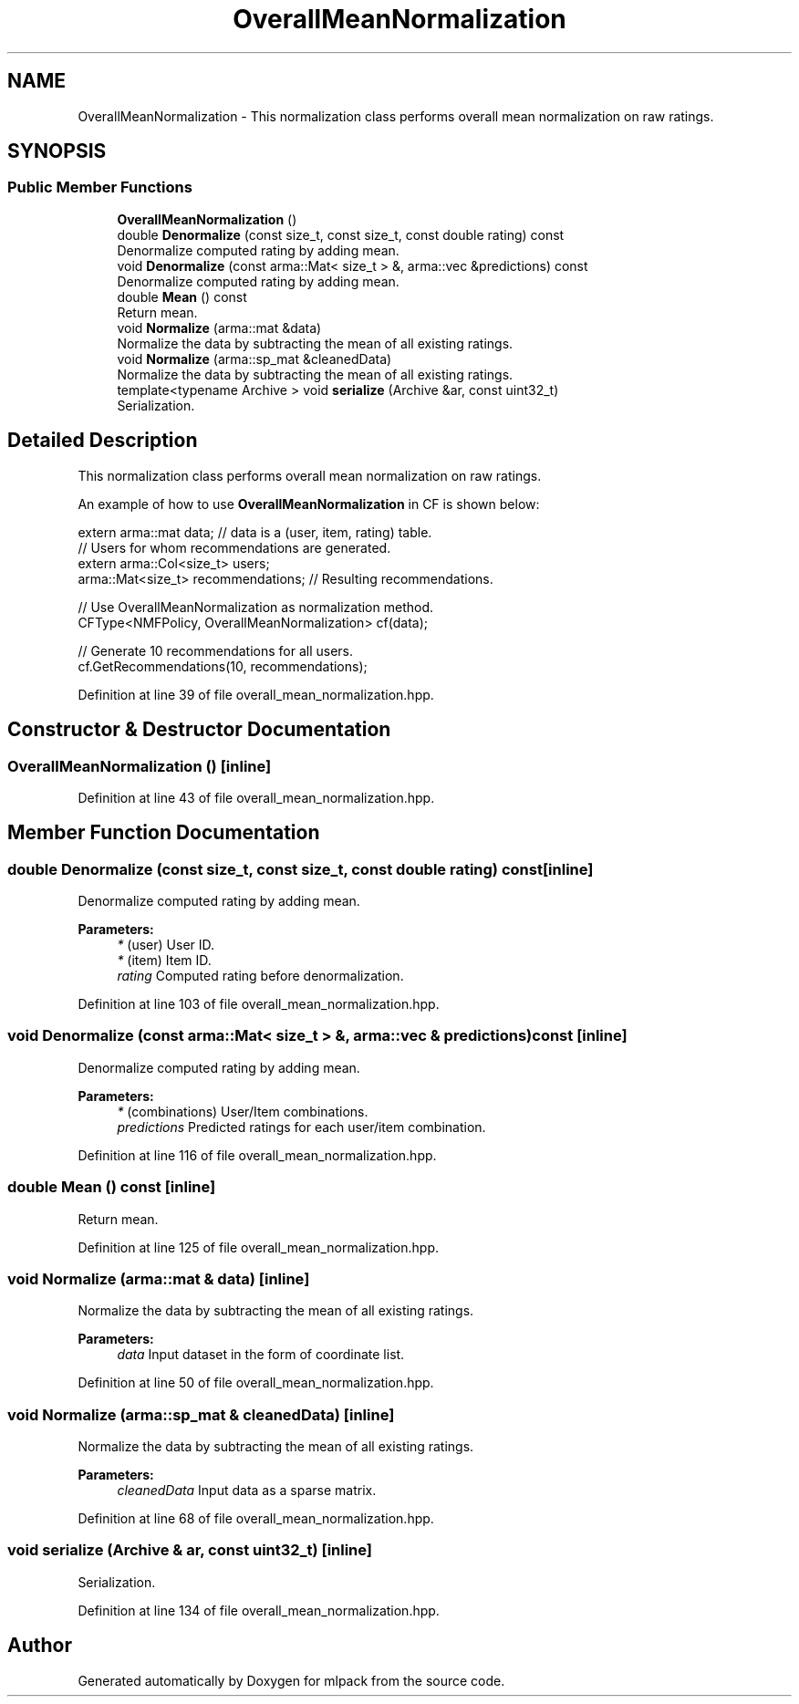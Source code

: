 .TH "OverallMeanNormalization" 3 "Sun Aug 22 2021" "Version 3.4.2" "mlpack" \" -*- nroff -*-
.ad l
.nh
.SH NAME
OverallMeanNormalization \- This normalization class performs overall mean normalization on raw ratings\&.  

.SH SYNOPSIS
.br
.PP
.SS "Public Member Functions"

.in +1c
.ti -1c
.RI "\fBOverallMeanNormalization\fP ()"
.br
.ti -1c
.RI "double \fBDenormalize\fP (const size_t, const size_t, const double rating) const"
.br
.RI "Denormalize computed rating by adding mean\&. "
.ti -1c
.RI "void \fBDenormalize\fP (const arma::Mat< size_t > &, arma::vec &predictions) const"
.br
.RI "Denormalize computed rating by adding mean\&. "
.ti -1c
.RI "double \fBMean\fP () const"
.br
.RI "Return mean\&. "
.ti -1c
.RI "void \fBNormalize\fP (arma::mat &data)"
.br
.RI "Normalize the data by subtracting the mean of all existing ratings\&. "
.ti -1c
.RI "void \fBNormalize\fP (arma::sp_mat &cleanedData)"
.br
.RI "Normalize the data by subtracting the mean of all existing ratings\&. "
.ti -1c
.RI "template<typename Archive > void \fBserialize\fP (Archive &ar, const uint32_t)"
.br
.RI "Serialization\&. "
.in -1c
.SH "Detailed Description"
.PP 
This normalization class performs overall mean normalization on raw ratings\&. 

An example of how to use \fBOverallMeanNormalization\fP in CF is shown below:
.PP
.PP
.nf
extern arma::mat data; // data is a (user, item, rating) table\&.
// Users for whom recommendations are generated\&.
extern arma::Col<size_t> users;
arma::Mat<size_t> recommendations; // Resulting recommendations\&.

// Use OverallMeanNormalization as normalization method\&.
CFType<NMFPolicy, OverallMeanNormalization> cf(data);

// Generate 10 recommendations for all users\&.
cf\&.GetRecommendations(10, recommendations);
.fi
.PP
 
.PP
Definition at line 39 of file overall_mean_normalization\&.hpp\&.
.SH "Constructor & Destructor Documentation"
.PP 
.SS "\fBOverallMeanNormalization\fP ()\fC [inline]\fP"

.PP
Definition at line 43 of file overall_mean_normalization\&.hpp\&.
.SH "Member Function Documentation"
.PP 
.SS "double Denormalize (const size_t, const size_t, const double rating) const\fC [inline]\fP"

.PP
Denormalize computed rating by adding mean\&. 
.PP
\fBParameters:\fP
.RS 4
\fI*\fP (user) User ID\&. 
.br
\fI*\fP (item) Item ID\&. 
.br
\fIrating\fP Computed rating before denormalization\&. 
.RE
.PP

.PP
Definition at line 103 of file overall_mean_normalization\&.hpp\&.
.SS "void Denormalize (const arma::Mat< size_t > &, arma::vec & predictions) const\fC [inline]\fP"

.PP
Denormalize computed rating by adding mean\&. 
.PP
\fBParameters:\fP
.RS 4
\fI*\fP (combinations) User/Item combinations\&. 
.br
\fIpredictions\fP Predicted ratings for each user/item combination\&. 
.RE
.PP

.PP
Definition at line 116 of file overall_mean_normalization\&.hpp\&.
.SS "double Mean () const\fC [inline]\fP"

.PP
Return mean\&. 
.PP
Definition at line 125 of file overall_mean_normalization\&.hpp\&.
.SS "void Normalize (arma::mat & data)\fC [inline]\fP"

.PP
Normalize the data by subtracting the mean of all existing ratings\&. 
.PP
\fBParameters:\fP
.RS 4
\fIdata\fP Input dataset in the form of coordinate list\&. 
.RE
.PP

.PP
Definition at line 50 of file overall_mean_normalization\&.hpp\&.
.SS "void Normalize (arma::sp_mat & cleanedData)\fC [inline]\fP"

.PP
Normalize the data by subtracting the mean of all existing ratings\&. 
.PP
\fBParameters:\fP
.RS 4
\fIcleanedData\fP Input data as a sparse matrix\&. 
.RE
.PP

.PP
Definition at line 68 of file overall_mean_normalization\&.hpp\&.
.SS "void serialize (Archive & ar, const uint32_t)\fC [inline]\fP"

.PP
Serialization\&. 
.PP
Definition at line 134 of file overall_mean_normalization\&.hpp\&.

.SH "Author"
.PP 
Generated automatically by Doxygen for mlpack from the source code\&.
